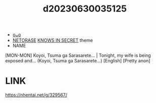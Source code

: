 :PROPERTIES:
:ID:       230ea763-fff9-4ff9-ab49-a262bc165e78
:END:
#+title: d20230630035125
#+filetags: :20230630035125:ntronary:
- [[id:71f82423-6109-4ce6-8f26-659d3557a5bf][oᴗo]]
- [[id:37392ff1-8a5f-4360-9201-c8c370ab9185][NETORASE]] [[id:65cce15b-e763-4242-9899-61bda83e3ff6][KNOWS IN SECRET]] theme
- NAME
[MON-MON] Koyoi, Tsuma ga Sarasarete... | Tonight, my wife is being exposed and... (Koyoi, Tsuma ga Sarasarete...) [English] [Pretty anon]
* LINK
https://nhentai.net/g/329567/
